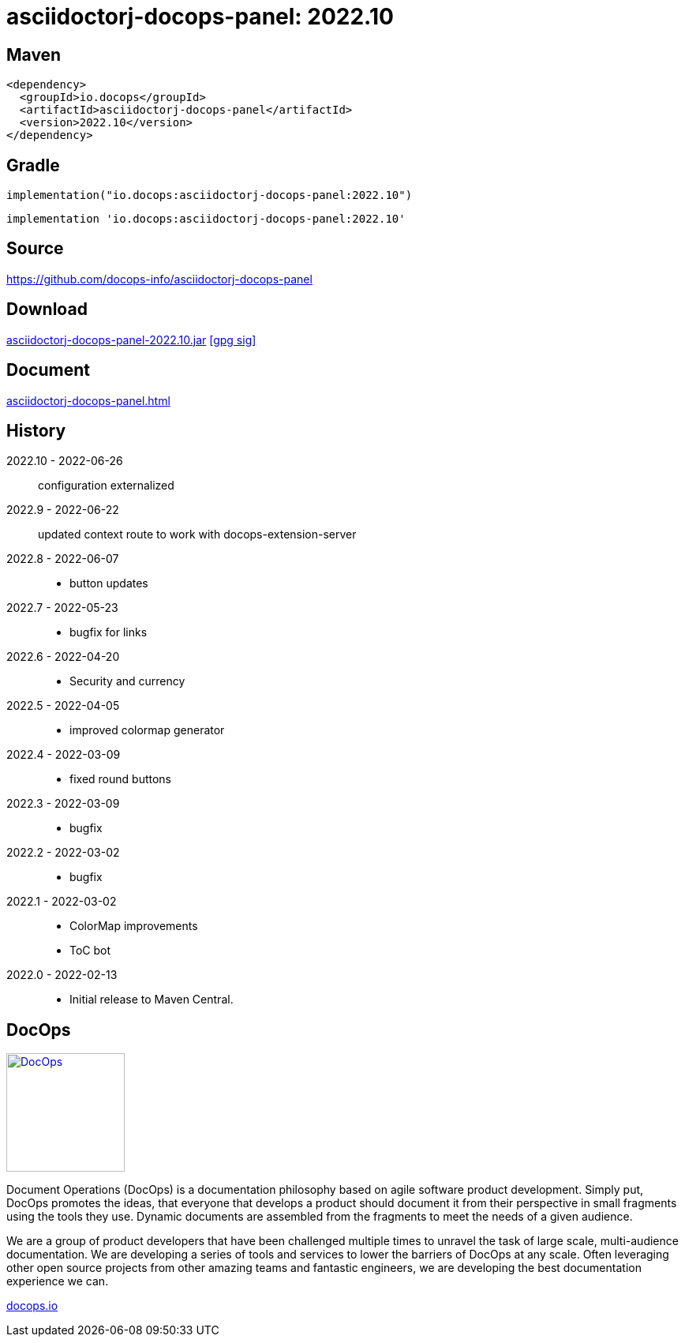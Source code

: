 :doctitle: {artifact}: {major}{minor}{patch}{extension}{build}
:imagesdir: images
:data-uri:
:group: io.docops
:artifact: asciidoctorj-docops-panel
:major: 2022
:minor: .10
:patch:
:build:
:extension:
//:extension: -SNAPSHOT

== Maven

[subs="+attributes"]
----
<dependency>
  <groupId>{group}</groupId>
  <artifactId>{artifact}</artifactId>
  <version>{major}{minor}{patch}{extension}{build}</version>
</dependency>
----

== Gradle
[subs="+attributes"]
----
implementation("{group}:{artifact}:{major}{minor}{patch}{extension}{build}")
----
[subs="+attributes"]
----
implementation '{group}:{artifact}:{major}{minor}{patch}{extension}{build}'
----

== Source

link:https://github.com/docops-info/{artifact}[]

== Download

link:https://search.maven.org/remotecontent?filepath=io/docops/{artifact}/{major}{minor}{patch}{extension}{build}/{artifact}-{major}{minor}{patch}{extension}{build}.jar[{artifact}-{major}{minor}{patch}{extension}{build}.jar] [small]#link:https://repo1.maven.org/maven2/io/docops/{artifact}/{major}{minor}{patch}{extension}{build}/{artifact}-{major}{minor}{patch}{extension}{build}.jar.asc[[gpg sig\]]#


== Document

link:build/docs/panel.html[{artifact}.html]

== History

2022.10 - 2022-06-26::
configuration externalized

2022.9 - 2022-06-22::
updated context route to work with docops-extension-server

2022.8 - 2022-06-07::
* button updates

2022.7 - 2022-05-23::
* bugfix for links

2022.6 - 2022-04-20::
* Security and currency

2022.5 - 2022-04-05::
* improved colormap generator

2022.4 - 2022-03-09::
* fixed round buttons

2022.3 - 2022-03-09::
* bugfix

2022.2 - 2022-03-02::
* bugfix

2022.1 - 2022-03-02::
* ColorMap improvements
* ToC bot

2022.0 - 2022-02-13::
* Initial release to Maven Central.

== DocOps

image::docops.svg[DocOps,150,150,float="right",link="https://docops.io/"]

Document Operations (DocOps) is a documentation philosophy based on agile software product development. Simply put, DocOps promotes the ideas, that everyone that develops a product should document it from their perspective in small fragments using the tools they use.  Dynamic documents are assembled from the fragments to meet the needs of a given audience.

We are a group of product developers that have been challenged multiple times to unravel the task of large scale, multi-audience documentation.  We are developing a series of tools and services to lower the barriers of DocOps at any scale.  Often leveraging other open source projects from other amazing teams and fantastic engineers, we are developing the best documentation experience we can.

link:https://docops.io/[docops.io]

